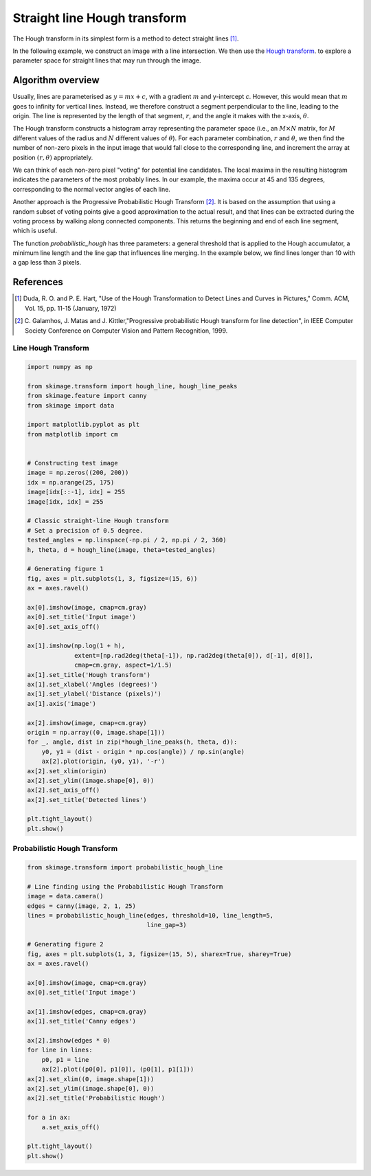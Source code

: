 .. only:: html

    .. note::
        :class: sphx-glr-download-link-note

        Click :ref:`here <sphx_glr_download_auto_examples_edges_plot_line_hough_transform.py>`     to download the full example code or to run this example in your browser via Binder
    .. rst-class:: sphx-glr-example-title

    .. _sphx_glr_auto_examples_edges_plot_line_hough_transform.py:


=============================
Straight line Hough transform
=============================

The Hough transform in its simplest form is a method to detect straight lines
[1]_.

In the following example, we construct an image with a line intersection. We
then use the `Hough transform  <https://en.wikipedia.org/wiki/Hough_transform>`__.
to explore a parameter space for straight lines that may run through the image.

Algorithm overview
------------------

Usually, lines are parameterised as :math:`y = mx + c`, with a gradient
:math:`m` and y-intercept `c`. However, this would mean that :math:`m` goes to
infinity for vertical lines. Instead, we therefore construct a segment
perpendicular to the line, leading to the origin. The line is represented by
the length of that segment, :math:`r`, and the angle it makes with the x-axis,
:math:`\theta`.

The Hough transform constructs a histogram array representing the parameter
space (i.e., an :math:`M \times N` matrix, for :math:`M` different values of
the radius and :math:`N` different values of :math:`\theta`).  For each
parameter combination, :math:`r` and :math:`\theta`, we then find the number
of non-zero pixels in the input image that would fall close to the
corresponding line, and increment the array at position :math:`(r, \theta)`
appropriately.

We can think of each non-zero pixel "voting" for potential line candidates. The
local maxima in the resulting histogram indicates the parameters of the most
probably lines. In our example, the maxima occur at 45 and 135 degrees,
corresponding to the normal vector angles of each line.

Another approach is the Progressive Probabilistic Hough Transform [2]_. It is
based on the assumption that using a random subset of voting points give a good
approximation to the actual result, and that lines can be extracted during the
voting process by walking along connected components. This returns the
beginning and end of each line segment, which is useful.

The function `probabilistic_hough` has three parameters: a general threshold
that is applied to the Hough accumulator, a minimum line length and the line
gap that influences line merging. In the example below, we find lines longer
than 10 with a gap less than 3 pixels.

References
----------

.. [1] Duda, R. O. and P. E. Hart, "Use of the Hough Transformation to
       Detect Lines and Curves in Pictures," Comm. ACM, Vol. 15,
       pp. 11-15 (January, 1972)

.. [2] C. Galamhos, J. Matas and J. Kittler,"Progressive probabilistic
       Hough transform for line detection", in IEEE Computer Society
       Conference on Computer Vision and Pattern Recognition, 1999.

Line Hough Transform
====================


.. code-block:: default


    import numpy as np

    from skimage.transform import hough_line, hough_line_peaks
    from skimage.feature import canny
    from skimage import data

    import matplotlib.pyplot as plt
    from matplotlib import cm


    # Constructing test image
    image = np.zeros((200, 200))
    idx = np.arange(25, 175)
    image[idx[::-1], idx] = 255
    image[idx, idx] = 255

    # Classic straight-line Hough transform
    # Set a precision of 0.5 degree.
    tested_angles = np.linspace(-np.pi / 2, np.pi / 2, 360)
    h, theta, d = hough_line(image, theta=tested_angles)

    # Generating figure 1
    fig, axes = plt.subplots(1, 3, figsize=(15, 6))
    ax = axes.ravel()

    ax[0].imshow(image, cmap=cm.gray)
    ax[0].set_title('Input image')
    ax[0].set_axis_off()

    ax[1].imshow(np.log(1 + h),
                 extent=[np.rad2deg(theta[-1]), np.rad2deg(theta[0]), d[-1], d[0]],
                 cmap=cm.gray, aspect=1/1.5)
    ax[1].set_title('Hough transform')
    ax[1].set_xlabel('Angles (degrees)')
    ax[1].set_ylabel('Distance (pixels)')
    ax[1].axis('image')

    ax[2].imshow(image, cmap=cm.gray)
    origin = np.array((0, image.shape[1]))
    for _, angle, dist in zip(*hough_line_peaks(h, theta, d)):
        y0, y1 = (dist - origin * np.cos(angle)) / np.sin(angle)
        ax[2].plot(origin, (y0, y1), '-r')
    ax[2].set_xlim(origin)
    ax[2].set_ylim((image.shape[0], 0))
    ax[2].set_axis_off()
    ax[2].set_title('Detected lines')

    plt.tight_layout()
    plt.show()





.. image:: /auto_examples/edges/images/sphx_glr_plot_line_hough_transform_001.png
    :class: sphx-glr-single-img





Probabilistic Hough Transform
=============================


.. code-block:: default


    from skimage.transform import probabilistic_hough_line

    # Line finding using the Probabilistic Hough Transform
    image = data.camera()
    edges = canny(image, 2, 1, 25)
    lines = probabilistic_hough_line(edges, threshold=10, line_length=5,
                                     line_gap=3)

    # Generating figure 2
    fig, axes = plt.subplots(1, 3, figsize=(15, 5), sharex=True, sharey=True)
    ax = axes.ravel()

    ax[0].imshow(image, cmap=cm.gray)
    ax[0].set_title('Input image')

    ax[1].imshow(edges, cmap=cm.gray)
    ax[1].set_title('Canny edges')

    ax[2].imshow(edges * 0)
    for line in lines:
        p0, p1 = line
        ax[2].plot((p0[0], p1[0]), (p0[1], p1[1]))
    ax[2].set_xlim((0, image.shape[1]))
    ax[2].set_ylim((image.shape[0], 0))
    ax[2].set_title('Probabilistic Hough')

    for a in ax:
        a.set_axis_off()

    plt.tight_layout()
    plt.show()



.. image:: /auto_examples/edges/images/sphx_glr_plot_line_hough_transform_002.png
    :class: sphx-glr-single-img






.. rst-class:: sphx-glr-timing

   **Total running time of the script:** ( 0 minutes  2.591 seconds)


.. _sphx_glr_download_auto_examples_edges_plot_line_hough_transform.py:


.. only :: html

 .. container:: sphx-glr-footer
    :class: sphx-glr-footer-example


  .. container:: binder-badge

    .. image:: https://mybinder.org/badge_logo.svg
      :target: https://mybinder.org/v2/gh/scikit-image/scikit-image/v0.17.x?filepath=notebooks/auto_examples/edges/plot_line_hough_transform.ipynb
      :width: 150 px


  .. container:: sphx-glr-download sphx-glr-download-python

     :download:`Download Python source code: plot_line_hough_transform.py <plot_line_hough_transform.py>`



  .. container:: sphx-glr-download sphx-glr-download-jupyter

     :download:`Download Jupyter notebook: plot_line_hough_transform.ipynb <plot_line_hough_transform.ipynb>`


.. only:: html

 .. rst-class:: sphx-glr-signature

    `Gallery generated by Sphinx-Gallery <https://sphinx-gallery.github.io>`_

